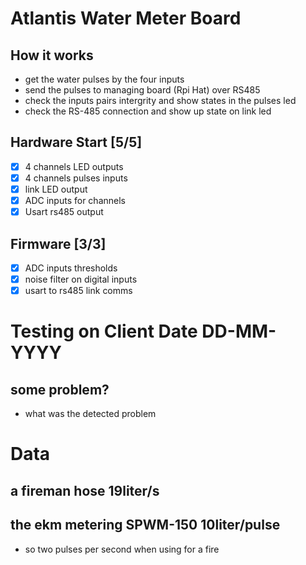 * Atlantis Water Meter Board
** How it works
   - get the water pulses by the four inputs
   - send the pulses to managing board (Rpi Hat) over RS485
   - check the inputs pairs intergrity and show states in the pulses led
   - check the RS-485 connection and show up state on link led

** Hardware Start [5/5]
   - [X] 4 channels LED outputs
   - [X] 4 channels pulses inputs
   - [X] link LED output
   - [X] ADC inputs for channels
   - [X] Usart rs485 output


** Firmware [3/3]
   - [X] ADC inputs thresholds
   - [X] noise filter on digital inputs
   - [X] usart to rs485 link comms


* Testing on Client Date DD-MM-YYYY
** some problem?
   - what was the detected problem

* Data
** a fireman hose 19liter/s
** the ekm metering SPWM-150 10liter/pulse
   - so two pulses per second when using for a fire

